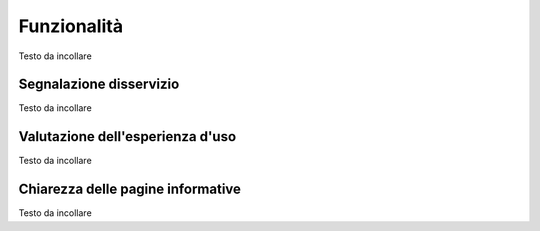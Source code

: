Funzionalità
============

Testo da incollare 

Segnalazione disservizio
------------------------
Testo da incollare

Valutazione dell'esperienza d'uso
---------------------------------
Testo da incollare

Chiarezza delle pagine informative
----------------------------------
Testo da incollare
